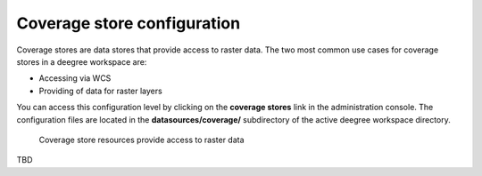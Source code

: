 .. _anchor-configuration-coveragestore:

============================
Coverage store configuration
============================

Coverage stores are data stores that provide access to raster data. The two most common use cases for coverage stores in a deegree workspace are:

* Accessing via WCS
* Providing of data for raster layers

You can access this configuration level by clicking on the **coverage stores** link in the administration console. The configuration files are located in the **datasources/coverage/** subdirectory of the active deegree workspace directory.

.. figure:: images/workspace-overview-coverage.png
   :figwidth: 80%
   :width: 80%
   :target: _images/workspace-overview-coverage.png

   Coverage store resources provide access to raster data


TBD
